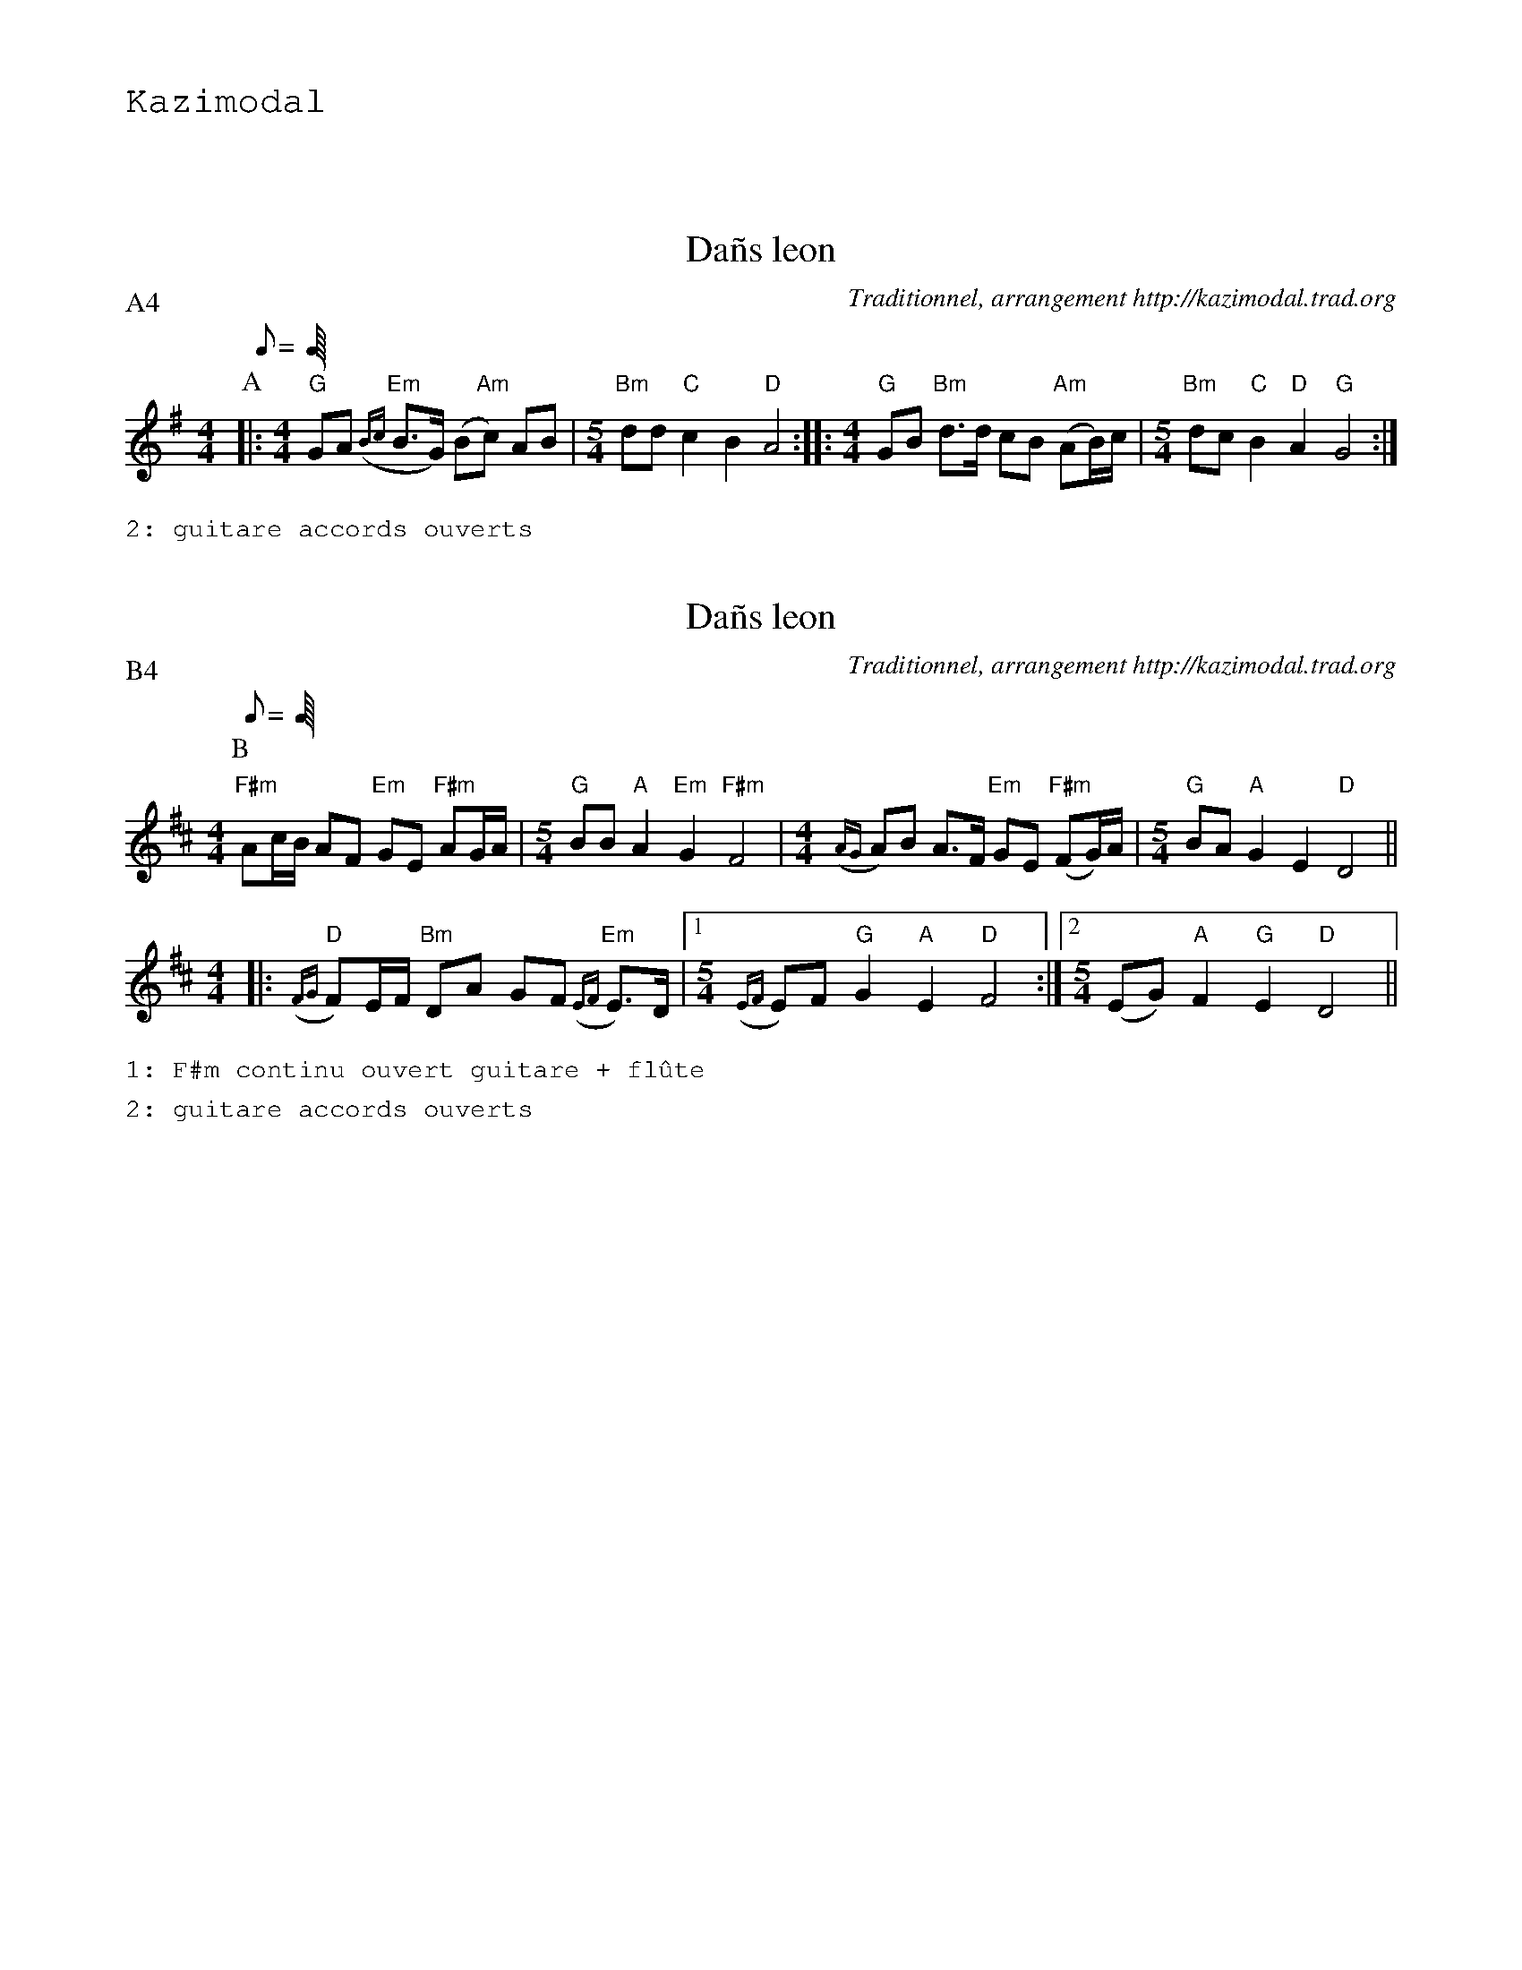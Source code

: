 %%textfont Helvetica 60
%%centre LES Da\~ns Leon
%%textfont - 20
%%text Kazimodal
%%textfont - 14
%%vskip 1cm


X:1
T:Da\~ns leon
G:Kazimodal
R:Da\~ns leon
C:Traditionnel, arrangement http://kazimodal.trad.org
S:Tonio\`u Breizh-Izel 1363 (Logeginer)
M:4/4
L:1/8
Q:C2/1=112
P:A4
K:G
P:A
%%MIDI chordprog 41
%%MIDI bassprog 43
%%MIDI program 73
%%MIDI bassvol 127
|:\
M:4/4
%%MIDI gchord fcf2fzc2
"G"GA "Em"({Bc}B>G) (B"Am"c) AB |\
M:5/4
	"Bm"dd "C"c2 B2 "D"A4 ::\
M:4/4
"G"GB "Bm"d>d cB "Am"(AB/2)c/2 |\
M:5/4
	"Bm"dc "C"B2 "D"A2 "G"G4 :|
%%text 2: guitare accords ouverts

X:2
T:Da\~ns leon
G:Kazimodal
R:Da\~ns leon
C:Traditionnel, arrangement http://kazimodal.trad.org
S:Tonio\`u Breizh-Izel 1383 (Lanouarne)
M:4/4
L:1/8
Q:C2/1=112
P:B4
K:D
P:B
M:4/4
%%MIDI chordprog 41
%%MIDI bassprog 43
%%MIDI program 71
%%MIDI bassvol 127
%%MIDI gchord fcf2fzc2
"F#m"Ac/2B/2 AF "Em"GE "F#m"AG/2A/2 |\
M:5/4
	"G"BB "A"A2 "Em"G2 "F#m"F4 |\
M:4/4
	({AG}A)B A>F "Em"GE "F#m"(FG/2)A/2 |\
M:5/4
	"G"BA "A"G2 E2 "D"D4 ||
M:4/4
|: "D"({FG}F)E/2F/2 "Bm"DA GF "Em"({EF}E)>D |1\
M:5/4
	({EF}E)F "G"G2 "A"E2 "D"F4 :|2\
M:5/4
	(EG) "A"F2 "G"E2 "D"D4 ||
%%text 1: F#m continu ouvert guitare + fl\^ute
%%text 2: guitare accords ouverts



X:3
T:Da\~ns leon
G:Kazimodal
R:Da\~ns leon
C:Traditionnel, arrangement http://kazimodal.trad.org
S:Tonio\`u Breizh-Izel 1388 (Pleiber-Krist)
M:4/4
L:1/8
Q:C2=112
P:C2
K:Dm
P:C
%%MIDI gchordoff
V:1
K:Dm
%%MIDI program 52
|:\
M:4/4
"Dm"Ad "C"(c>d) cB "Bb"({AB}A)G |\
M:5/4
	Ad "Gm"({cB}c)>d cB "Am"({AB}A4) :|\
M:4/4
"Dm"FG "F"A>G AB "C"AG |\
M:5/4
	"Gm"EF G>A "Am"FE "Bb"D4 |
M:4/4
	"Dm"DE "F"F2 "Gm"G2 "Am"A>G |\
M:5/4
	({AB}A)d "Bb"d2 "C"c2 "Dm"d4 |\
M:4/4
	"Dm"({FE}D)E F2 "C"(GF/2G/2) "F"A>A |\
M:5/4
	({AB}A)d "Gm"d2 "Am"(ed/2)c/2 "Bb"d4 ||
V:2
K:Dm
%%MIDI program 54
|:\
M:4/4
dg (f>g) fe ({de}d)c |\
M:5/4
dg ({fe}f)>g fe ({de}d4) :|\
M:4/4
Bc d>c de dc |\
M:5/4
AB c>d BA G4 |
M:4/4
GA B2 c2 d>c |\
M:5/4
({de}d)g g2 f2 g4 |\
M:4/4
({BA}G)A B2 (cB/2c/2) d>d |\
M:5/4
({de}d)g g2 (ag/2)f/2 g4 ||
V:3
K:Dm
%%MIDI program 54
|:\
M:4/4
DB (A>B) AG ({FG}F)E |\
M:5/4
FB ({AG}A)>B AG ({DE}D4) :|\
M:4/4
B,E F>E FG FE |\
M:5/4
CD E>F DC B,4 |
M:4/4
B,C D2 E2 F>E |\
M:5/4
({FG}F)B B2 A2 B4 |\
M:4/4
({DC}B,)C D2 (ED/2E/2) F>F |\
M:5/4
({FG}F)B B2 (cB/2)A/2 G4 ||
V:4
K:Dm
%%MIDI program 53
|:\
M:4/4
EA (G>A) GF ED |\
M:5/4
EA G>A GF E4 :|\
M:4/4
DE F>E FG FE |\
M:5/4
CD E>F DC B,4 |
M:4/4
A,B, C2 D2 E>D |\
M:5/4
EA B2 G2 [F4A4] |\
M:4/4
A,B, C2 (DD/2E/2) F>F |\
M:5/4
FF B2 (AG/2)A/2 B4 ||
%%text 2: entr\'ee basse continue

X:4
T:Da\~ns leon
G:Kazimodal
R:Da\~ns leon
C:Traditionnel, arrangement http://kazimodal.trad.org
S:Tonio\`u Breizh-Izel 1388 (Pleiber-Krist)
M:4/4
L:1/8
Q:C2=112
P:D4
K:Dm
P:D
%%MIDI gchordon
%%MIDI chordprog 41
%%MIDI bassprog 43
%%MIDI bassvol 127
%%MIDI program 73
|:\
M:4/4
%%MIDI gchord fcf2fzc2
"Dm"Ad "C"(c>d) cB "Bb"({AB}A)G |\
M:5/4
	Ad "Gm"({cB}c)>d cB "Am"({AB}A4) :|\
M:4/4
"Dm"FG "F"A>G AB "C"AG |\
M:5/4
	"Gm"EF G>A "Am"FE "Bb"D4 |
M:4/4
	"Dm"DE "F"F2 "Gm"G2 "Am"A>G |\
M:5/4
	({AB}A)d "Bb"d2 "C"c2 "Dm"d4 |\
M:4/4
	"Dm"({FE}D)E F2 "C"(GF/2G/2) "F"A>A |\
M:5/4
	({AB}A)d "Gm"d2 "Am"(ed/2)c/2 "Bb"d4 ||
